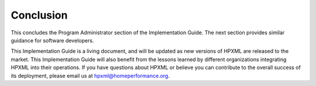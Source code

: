 Conclusion
##########

This concludes the Program Administrator section of the Implementation Guide. The next section provides similar guidance for software developers.

This Implementation Guide is a living document, and will be updated as new versions of HPXML are released to the market. This Implementation Guide will also benefit from the lessons learned
by different organizations integrating HPXML into their operations. If you have
questions about HPXML or believe you can contribute to the overall success of
its deployment, please email us at hpxml@homeperformance.org.
